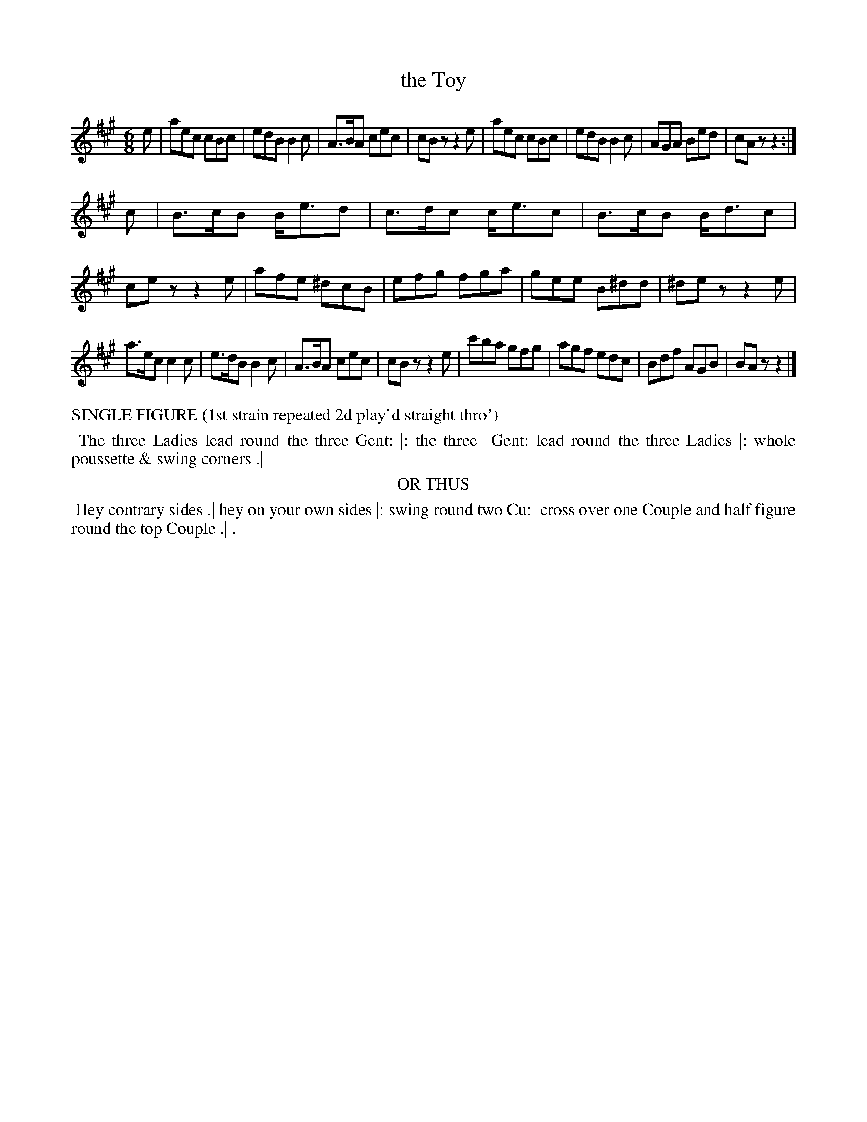 X: 01
T: the Toy
%R: jig
B: "Twenty Four Country Dances with Figures for the Year 1813", Button & Whitaker, p.1 #1
F: http://www.vwml.org/browse/browse-collections-dance-tune-books/browse-button1813
Z: 2015 John Chambers <jc:trillian.mit.edu>
N: The Figures by Mr WILSON.
M: 6/8
L: 1/8
K: A
% - - - - - - - - - - - - - - - - - - - - - - - - - - - - -
e |\
aec cBc | edB B2c | A>BA cec | cBz z2e |\
aec cBc | edB B2c | AGA Bed | cAz z2 :|
c |\
B>cB B<ed | c>dc c<ec | B>cB B<dc | cez z2e |\
afe ^dcB | efg fga | gee B^dd | ^dez z2e |
a>ec c2c | e>dB B2c | A>BA cec | cBz z2e |\
c'ba gfg | agf edc | Bdf AGB | BAz z2 |]
% - - - - - - - - - - Dance description - - - - - - - - - -
%%text   SINGLE FIGURE (1st strain repeated 2d play'd straight thro')
%%begintext align
%% The three Ladies lead round the three Gent: |: the three
%% Gent: lead round the three Ladies |: whole poussette & swing corners .|
%%endtext
%%center OR THUS
%%begintext align
%% Hey contrary sides .| hey on your own sides |: swing round two Cu:
%% cross over one Couple and half figure round the top Couple .| .
%%endtext
